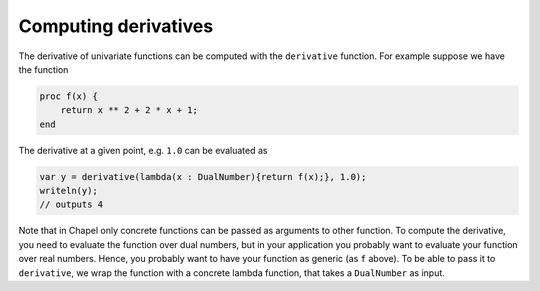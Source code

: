 Computing derivatives
================================================

The derivative of univariate functions can be computed with the ``derivative`` function. For example suppose we have the function

.. code-block:: chapel

    proc f(x) {
        return x ** 2 + 2 * x + 1;
    end

The derivative at a given point, e.g. ``1.0`` can be evaluated as

.. code-block:: chapel

   var y = derivative(lambda(x : DualNumber){return f(x);}, 1.0);
   writeln(y);
   // outputs 4

Note that in Chapel only concrete functions can be passed as arguments to other function. To compute the derivative, you need to evaluate the function over dual numbers, but in
your application you probably want to evaluate your function over real numbers. Hence, you probably want to have your function as generic (as ``f`` above). To be able to pass it to
``derivative``, we wrap the function with a concrete lambda function, that takes a ``DualNumber`` as input.